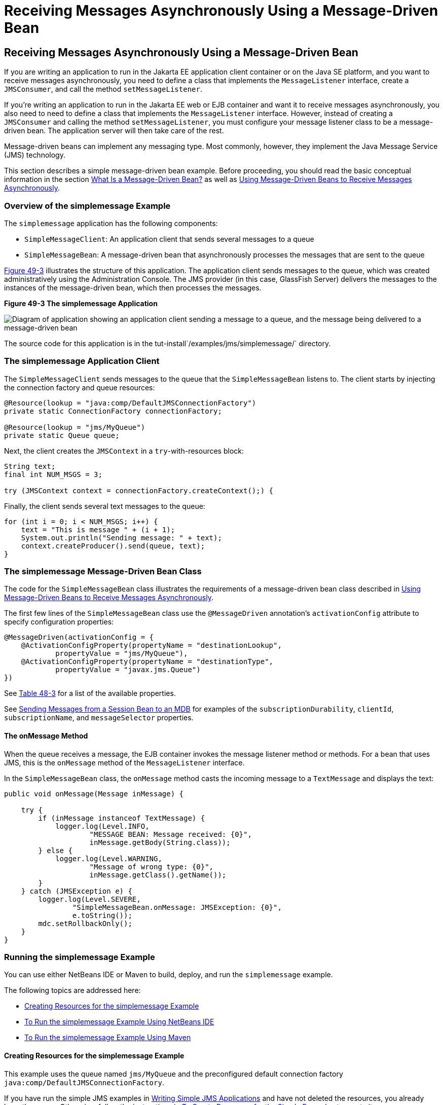 Receiving Messages Asynchronously Using a Message-Driven Bean
=============================================================

[[BNBPK]][[receiving-messages-asynchronously-using-a-message-driven-bean]]

Receiving Messages Asynchronously Using a Message-Driven Bean
-------------------------------------------------------------

If you are writing an application to run in the Jakarta EE application
client container or on the Java SE platform, and you want to receive
messages asynchronously, you need to define a class that implements the
`MessageListener` interface, create a `JMSConsumer`, and call the method
`setMessageListener`.

If you're writing an application to run in the Jakarta EE web or EJB
container and want it to receive messages asynchronously, you also need
to need to define a class that implements the `MessageListener`
interface. However, instead of creating a `JMSConsumer` and calling the
method `setMessageListener`, you must configure your message listener
class to be a message-driven bean. The application server will then take
care of the rest.

Message-driven beans can implement any messaging type. Most commonly,
however, they implement the Java Message Service (JMS) technology.

This section describes a simple message-driven bean example. Before
proceeding, you should read the basic conceptual information in the
section link:ejb-intro003.html#GIPKO[What Is a Message-Driven Bean?] as
well as link:jms-concepts005.html#BNCGQ[Using Message-Driven Beans to
Receive Messages Asynchronously].

[[BNBPL]][[overview-of-the-simplemessage-example]]

Overview of the simplemessage Example
~~~~~~~~~~~~~~~~~~~~~~~~~~~~~~~~~~~~~

The `simplemessage` application has the following components:

* `SimpleMessageClient`: An application client that sends several
messages to a queue
* `SimpleMessageBean`: A message-driven bean that asynchronously
processes the messages that are sent to the queue

link:#BNBPM[Figure 49-3] illustrates the structure of this application.
The application client sends messages to the queue, which was created
administratively using the Administration Console. The JMS provider (in
this case, GlassFish Server) delivers the messages to the instances of
the message-driven bean, which then processes the messages.

[[BNBPM]]

.*Figure 49-3 The simplemessage Application*
image:img/jakartaeett_dt_036.png[
"Diagram of application showing an application client sending a message
to a queue, and the message being delivered to a message-driven bean"]

The source code for this application is in the
tut-install`/examples/jms/simplemessage/` directory.

[[BNBPN]][[the-simplemessage-application-client]]

The simplemessage Application Client
~~~~~~~~~~~~~~~~~~~~~~~~~~~~~~~~~~~~

The `SimpleMessageClient` sends messages to the queue that the
`SimpleMessageBean` listens to. The client starts by injecting the
connection factory and queue resources:

[source,oac_no_warn]
----
@Resource(lookup = "java:comp/DefaultJMSConnectionFactory")
private static ConnectionFactory connectionFactory;

@Resource(lookup = "jms/MyQueue")
private static Queue queue;
----

Next, the client creates the `JMSContext` in a `try`-with-resources
block:

[source,oac_no_warn]
----
String text;
final int NUM_MSGS = 3;

try (JMSContext context = connectionFactory.createContext();) {
----

Finally, the client sends several text messages to the queue:

[source,oac_no_warn]
----
for (int i = 0; i < NUM_MSGS; i++) {
    text = "This is message " + (i + 1);
    System.out.println("Sending message: " + text);
    context.createProducer().send(queue, text);
}
----

[[BNBPO]][[the-simplemessage-message-driven-bean-class]]

The simplemessage Message-Driven Bean Class
~~~~~~~~~~~~~~~~~~~~~~~~~~~~~~~~~~~~~~~~~~~

The code for the `SimpleMessageBean` class illustrates the requirements
of a message-driven bean class described in
link:jms-concepts005.html#BNCGQ[Using Message-Driven Beans to Receive
Messages Asynchronously].

The first few lines of the `SimpleMessageBean` class use the
`@MessageDriven` annotation's `activationConfig` attribute to specify
configuration properties:

[source,oac_no_warn]
----
@MessageDriven(activationConfig = {
    @ActivationConfigProperty(propertyName = "destinationLookup",
            propertyValue = "jms/MyQueue"),
    @ActivationConfigProperty(propertyName = "destinationType",
            propertyValue = "javax.jms.Queue")
})
----

See link:jms-concepts005.html#GJKOH[Table 48-3] for a list of the
available properties.

See link:jms-examples008.html#BNCGW[Sending Messages from a Session Bean
to an MDB] for examples of the `subscriptionDurability`, `clientId`,
`subscriptionName`, and `messageSelector` properties.

[[BNBPP]][[the-onmessage-method]]

The onMessage Method
^^^^^^^^^^^^^^^^^^^^

When the queue receives a message, the EJB container invokes the message
listener method or methods. For a bean that uses JMS, this is the
`onMessage` method of the `MessageListener` interface.

In the `SimpleMessageBean` class, the `onMessage` method casts the
incoming message to a `TextMessage` and displays the text:

[source,oac_no_warn]
----
public void onMessage(Message inMessage) {

    try {
        if (inMessage instanceof TextMessage) {
            logger.log(Level.INFO,
                    "MESSAGE BEAN: Message received: {0}",
                    inMessage.getBody(String.class));
        } else {
            logger.log(Level.WARNING,
                    "Message of wrong type: {0}",
                    inMessage.getClass().getName());
        }
    } catch (JMSException e) {
        logger.log(Level.SEVERE,
                "SimpleMessageBean.onMessage: JMSException: {0}",
                e.toString());
        mdc.setRollbackOnly();
    }
}
----

[[BNBPQ]][[running-the-simplemessage-example]]

Running the simplemessage Example
~~~~~~~~~~~~~~~~~~~~~~~~~~~~~~~~~

You can use either NetBeans IDE or Maven to build, deploy, and run the
`simplemessage` example.

The following topics are addressed here:

* link:#BNBPR[Creating Resources for the simplemessage Example]
* link:#CHDFBDDA[To Run the simplemessage Example Using NetBeans IDE]
* link:#BNBPT[To Run the simplemessage Example Using Maven]

[[BNBPR]][[creating-resources-for-the-simplemessage-example]]

Creating Resources for the simplemessage Example
^^^^^^^^^^^^^^^^^^^^^^^^^^^^^^^^^^^^^^^^^^^^^^^^

This example uses the queue named `jms/MyQueue` and the preconfigured
default connection factory `java:comp/DefaultJMSConnectionFactory`.

If you have run the simple JMS examples in
link:jms-examples003.html#BNCFA[Writing Simple JMS Applications] and have
not deleted the resources, you already have the queue. Otherwise, follow
the instructions in link:jms-examples003.html#BABHEFCB[To Create
Resources for the Simple Examples] to create it.

For more information on creating JMS resources, see
link:jms-examples003.html#GKTJS[Creating JMS Administered Objects].

[[CHDFBDDA]][[to-run-the-simplemessage-example-using-netbeans-ide]]

To Run the simplemessage Example Using NetBeans IDE
^^^^^^^^^^^^^^^^^^^^^^^^^^^^^^^^^^^^^^^^^^^^^^^^^^^

1.  Make sure that GlassFish Server has been started (see
link:usingexamples002.html#BNADI[Starting and Stopping GlassFish
Server]).
2.  From the File menu, choose Open Project.
3.  In the Open Project dialog box, navigate to:
+
[source,oac_no_warn]
----
tut-install/examples/jms/simplemessage
----
4.  Select the `simplemessage` folder.
5.  Make sure that the Open Required Projects check box is selected,
then click Open Project.
6.  In the Projects tab, right-click the `simplemessage` project and
select Build. (If NetBeans IDE suggests that you run a priming build,
click the box to do so.)
+
This command packages the application client and the message-driven
bean, then creates a file named `simplemessage.ear` in the
`simplemessage-ear/target/` directory. It then deploys the
`simplemessage-ear` module, retrieves the client stubs, and runs the
application client.
+
The output in the output window looks like this (preceded by application
client container output):
+
[source,oac_no_warn]
----
Sending message: This is message 1
Sending message: This is message 2
Sending message: This is message 3
To see if the bean received the messages,
 check <install_dir>/domains/domain1/logs/server.log.
----
+
In the server log file, lines similar to the following appear:
+
[source,oac_no_warn]
----
MESSAGE BEAN: Message received: This is message 1
MESSAGE BEAN: Message received: This is message 2
MESSAGE BEAN: Message received: This is message 3
----
+
The received messages may appear in a different order from the order in
which they were sent.
7.  After you have finished running the application, undeploy it using
the Services tab.

[[BNBPT]][[to-run-the-simplemessage-example-using-maven]]

To Run the simplemessage Example Using Maven
^^^^^^^^^^^^^^^^^^^^^^^^^^^^^^^^^^^^^^^^^^^^

1.  Make sure that GlassFish Server has been started (see
link:usingexamples002.html#BNADI[Starting and Stopping GlassFish
Server]).
2.  In a terminal window, go to:
+
[source,oac_no_warn]
----
tut-install/examples/jms/simplemessage/
----
3.  To compile the source files and package the application, use the
following command:
+
[source,oac_no_warn]
----
mvn install
----
+
This target packages the application client and the message-driven bean,
then creates a file named `simplemessage.ear` in the
`simplemessage-ear/target/` directory. It then deploys the
`simplemessage-ear` module, retrieves the client stubs, and runs the
application client.
+
The output in the terminal window looks like this (preceded by
application client container output):
+
[source,oac_no_warn]
----
Sending message: This is message 1
Sending message: This is message 2
Sending message: This is message 3
To see if the bean received the messages,
 check <install_dir>/domains/domain1/logs/server.log.
----
+
In the server log file, lines similar to the following appear:
+
[source,oac_no_warn]
----
MESSAGE BEAN: Message received: This is message 1
MESSAGE BEAN: Message received: This is message 2
MESSAGE BEAN: Message received: This is message 3
----
+
The received messages may appear in a different order from the order in
which they were sent.
4.  After you have finished running the application, undeploy it using
the `mvn cargo:undeploy` command.
